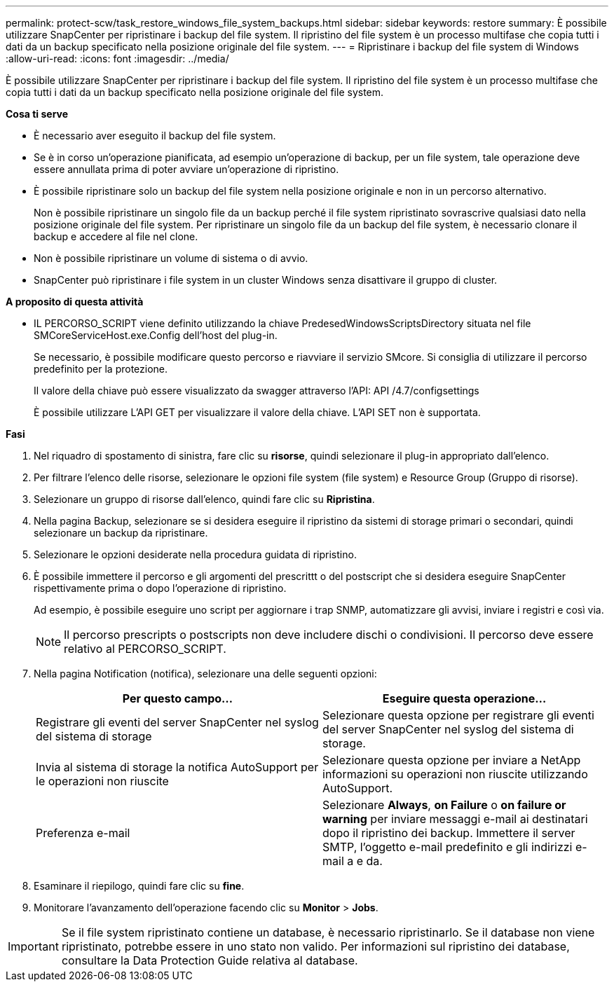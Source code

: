 ---
permalink: protect-scw/task_restore_windows_file_system_backups.html 
sidebar: sidebar 
keywords: restore 
summary: È possibile utilizzare SnapCenter per ripristinare i backup del file system. Il ripristino del file system è un processo multifase che copia tutti i dati da un backup specificato nella posizione originale del file system. 
---
= Ripristinare i backup del file system di Windows
:allow-uri-read: 
:icons: font
:imagesdir: ../media/


[role="lead"]
È possibile utilizzare SnapCenter per ripristinare i backup del file system. Il ripristino del file system è un processo multifase che copia tutti i dati da un backup specificato nella posizione originale del file system.

*Cosa ti serve*

* È necessario aver eseguito il backup del file system.
* Se è in corso un'operazione pianificata, ad esempio un'operazione di backup, per un file system, tale operazione deve essere annullata prima di poter avviare un'operazione di ripristino.
* È possibile ripristinare solo un backup del file system nella posizione originale e non in un percorso alternativo.
+
Non è possibile ripristinare un singolo file da un backup perché il file system ripristinato sovrascrive qualsiasi dato nella posizione originale del file system. Per ripristinare un singolo file da un backup del file system, è necessario clonare il backup e accedere al file nel clone.

* Non è possibile ripristinare un volume di sistema o di avvio.
* SnapCenter può ripristinare i file system in un cluster Windows senza disattivare il gruppo di cluster.


*A proposito di questa attività*

* IL PERCORSO_SCRIPT viene definito utilizzando la chiave PredesedWindowsScriptsDirectory situata nel file SMCoreServiceHost.exe.Config dell'host del plug-in.
+
Se necessario, è possibile modificare questo percorso e riavviare il servizio SMcore. Si consiglia di utilizzare il percorso predefinito per la protezione.

+
Il valore della chiave può essere visualizzato da swagger attraverso l'API: API /4.7/configsettings

+
È possibile utilizzare L'API GET per visualizzare il valore della chiave. L'API SET non è supportata.



*Fasi*

. Nel riquadro di spostamento di sinistra, fare clic su *risorse*, quindi selezionare il plug-in appropriato dall'elenco.
. Per filtrare l'elenco delle risorse, selezionare le opzioni file system (file system) e Resource Group (Gruppo di risorse).
. Selezionare un gruppo di risorse dall'elenco, quindi fare clic su *Ripristina*.
. Nella pagina Backup, selezionare se si desidera eseguire il ripristino da sistemi di storage primari o secondari, quindi selezionare un backup da ripristinare.
. Selezionare le opzioni desiderate nella procedura guidata di ripristino.
. È possibile immettere il percorso e gli argomenti del prescrittt o del postscript che si desidera eseguire SnapCenter rispettivamente prima o dopo l'operazione di ripristino.
+
Ad esempio, è possibile eseguire uno script per aggiornare i trap SNMP, automatizzare gli avvisi, inviare i registri e così via.

+

NOTE: Il percorso prescripts o postscripts non deve includere dischi o condivisioni. Il percorso deve essere relativo al PERCORSO_SCRIPT.

. Nella pagina Notification (notifica), selezionare una delle seguenti opzioni:
+
|===
| Per questo campo... | Eseguire questa operazione... 


 a| 
Registrare gli eventi del server SnapCenter nel syslog del sistema di storage
 a| 
Selezionare questa opzione per registrare gli eventi del server SnapCenter nel syslog del sistema di storage.



 a| 
Invia al sistema di storage la notifica AutoSupport per le operazioni non riuscite
 a| 
Selezionare questa opzione per inviare a NetApp informazioni su operazioni non riuscite utilizzando AutoSupport.



 a| 
Preferenza e-mail
 a| 
Selezionare *Always*, *on Failure* o *on failure or warning* per inviare messaggi e-mail ai destinatari dopo il ripristino dei backup. Immettere il server SMTP, l'oggetto e-mail predefinito e gli indirizzi e-mail a e da.

|===
. Esaminare il riepilogo, quindi fare clic su *fine*.
. Monitorare l'avanzamento dell'operazione facendo clic su *Monitor* > *Jobs*.



IMPORTANT: Se il file system ripristinato contiene un database, è necessario ripristinarlo. Se il database non viene ripristinato, potrebbe essere in uno stato non valido. Per informazioni sul ripristino dei database, consultare la Data Protection Guide relativa al database.
